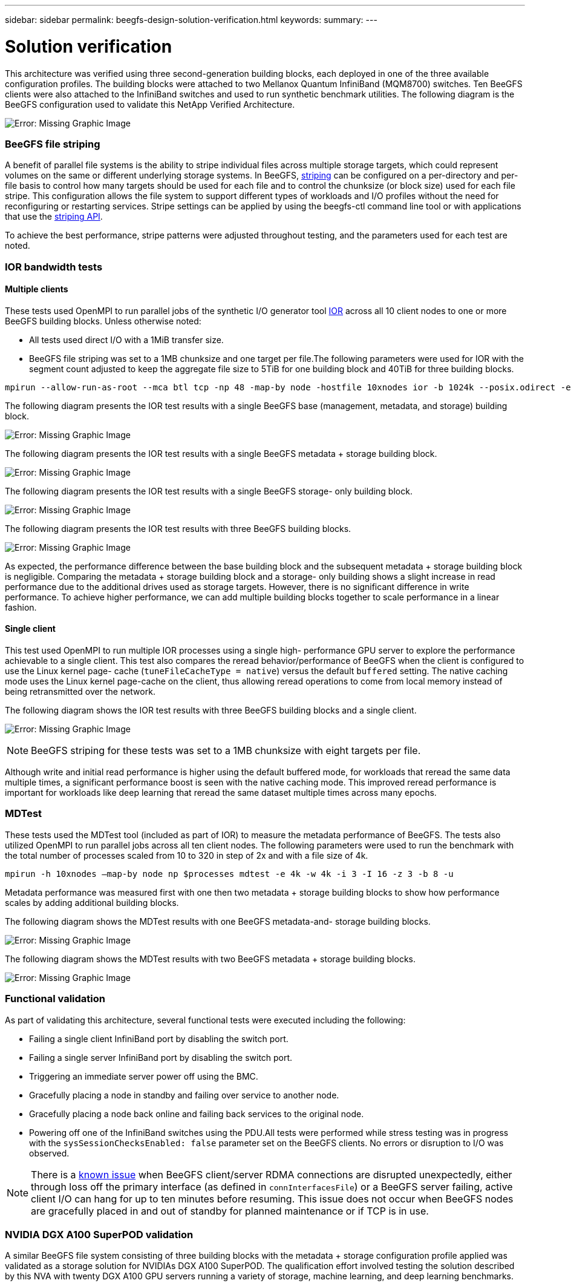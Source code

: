 ---
sidebar: sidebar
permalink: beegfs-design-solution-verification.html
keywords:
summary:
---

= Solution verification
:hardbreaks:
:nofooter:
:icons: font
:linkattrs:
:imagesdir: ./media/

//
// This file was created with NDAC Version 2.0 (August 17, 2020)
//
// 2022-04-29 10:21:46.122962
//

[.lead]
This architecture was verified using three second-generation building blocks, each deployed in one of the three available configuration profiles. The building blocks were attached to two Mellanox Quantum InfiniBand (MQM8700) switches. Ten BeeGFS clients were also attached to the InfiniBand switches and used to run synthetic benchmark utilities. The following diagram is the BeeGFS configuration used to validate this NetApp Verified Architecture.

image:beegfs-design-image12.png[Error: Missing Graphic Image]

=== BeeGFS file striping

A benefit of parallel file systems is the ability to stripe individual files across multiple storage targets, which could represent volumes on the same or different underlying storage systems. In BeeGFS,  https://doc.beegfs.io/latest/advanced_topics/striping.html[striping^] can be configured on a per-directory and per-file basis to control how many targets should be used for each file and to control the chunksize (or block size) used for each file stripe.  This configuration allows the file system to support different types of workloads and I/O profiles without the need for reconfiguring or restarting services. Stripe settings can be applied by using the beegfs-ctl command line tool or with applications that use the https://doc.beegfs.io/latest/reference/striping_api.html[striping API^].

To achieve the best performance, stripe patterns were adjusted throughout testing, and the parameters used for each test are noted.

=== IOR bandwidth tests

==== Multiple clients

These tests used OpenMPI to run parallel jobs of the synthetic I/O generator tool https://github.com/hpc/ior[IOR^] across all 10 client nodes to one or more BeeGFS building blocks. Unless otherwise noted:

* All tests used direct I/O with a 1MiB transfer size.
* BeeGFS file striping was set to a 1MB chunksize and one target per file.The following parameters were used for IOR with the segment count adjusted to keep the aggregate file size to 5TiB for one building block and 40TiB for three building blocks.

....
mpirun --allow-run-as-root --mca btl tcp -np 48 -map-by node -hostfile 10xnodes ior -b 1024k --posix.odirect -e -t 1024k -s 54613 -z -C -F -E -k
....

The following diagram presents the IOR test results with a single BeeGFS base (management, metadata, and storage) building block.

image:beegfs-design-image13.png[Error: Missing Graphic Image]

The following diagram presents the IOR test results with a single BeeGFS metadata + storage building block.

image:beegfs-design-image14.png[Error: Missing Graphic Image]

The following diagram presents the IOR test results with a single BeeGFS storage- only building block.

image:beegfs-design-image15.png[Error: Missing Graphic Image]

The following diagram presents the IOR test results with three BeeGFS building blocks.

image:beegfs-design-image16.png[Error: Missing Graphic Image]

As expected, the performance difference between the base building block and the subsequent metadata + storage building block is negligible. Comparing the metadata + storage building block and a storage- only building shows a slight increase in read performance due to the additional drives used as storage targets. However, there is no significant difference in write performance. To achieve higher performance, we can add multiple building blocks together to scale performance in a linear fashion.

==== Single client

This test used OpenMPI to run multiple IOR processes using a single high- performance GPU server to explore the performance achievable to a single client. This test also compares the reread behavior/performance of BeeGFS when the client is configured to use the Linux kernel page- cache (`tuneFileCacheType = native`) versus the default `buffered` setting. The native caching mode uses the Linux kernel page-cache on the client,  thus allowing reread operations to come from local memory instead of being retransmitted over the network.

The following diagram shows the IOR test results with three BeeGFS building blocks and a single client.

image:beegfs-design-image17.png[Error: Missing Graphic Image]

[NOTE]
BeeGFS striping for these tests was set to a 1MB chunksize with eight targets per file.

Although write and initial read performance is higher using the default buffered mode, for workloads that reread the same data multiple times, a significant performance boost is seen with the native caching mode.  This improved reread performance is important for workloads like deep learning that reread the same dataset multiple times across many epochs.

=== MDTest

These tests used the MDTest tool (included as part of IOR) to measure the metadata performance of BeeGFS. The tests also utilized OpenMPI to run parallel jobs across all ten client nodes.  The following parameters were used to run the benchmark with the total number of processes scaled from 10 to 320 in step of 2x and with a file size of 4k.

....
mpirun -h 10xnodes –map-by node np $processes mdtest -e 4k -w 4k -i 3 -I 16 -z 3 -b 8 -u
....

Metadata performance was measured first with one then two metadata + storage building blocks to show how performance scales by adding additional building blocks.

The following diagram shows the MDTest results with one BeeGFS metadata-and- storage building blocks.

image:beegfs-design-image18.png[Error: Missing Graphic Image]

The following diagram shows the MDTest results with two BeeGFS metadata + storage building blocks.

image:beegfs-design-image19.png[Error: Missing Graphic Image]

=== Functional validation

As part of validating this architecture, several functional tests were executed including the following:

* Failing a single client InfiniBand port by disabling the switch port.
* Failing a single server InfiniBand port by disabling the switch port.
* Triggering an immediate server power off using the BMC.
* Gracefully placing a node in standby and failing over service to another node.
* Gracefully placing a node back online and failing back services to the original node.
* Powering off one of the InfiniBand switches using the PDU.All tests were performed while stress testing was in progress with the `sysSessionChecksEnabled: false` parameter set on the BeeGFS clients. No errors or disruption to I/O was observed. 

[NOTE]
There is a https://github.com/netappeseries/beegfs/blob/master/CHANGELOG.md[known issue^] when BeeGFS client/server RDMA connections are disrupted unexpectedly, either through loss off the primary interface (as defined in `connInterfacesFile`) or a BeeGFS server failing, active client I/O can hang for up to ten minutes before resuming. This issue does not occur when BeeGFS nodes are gracefully placed in and out of standby for planned maintenance or if TCP is in use. 

=== NVIDIA DGX A100 SuperPOD validation

A similar BeeGFS file system consisting of three building blocks with the metadata + storage configuration profile applied was validated as a storage solution for NVIDIAs DGX A100 SuperPOD. The qualification effort involved testing the solution described by this NVA with twenty DGX A100 GPU servers running a variety of storage, machine learning, and deep learning benchmarks. 
